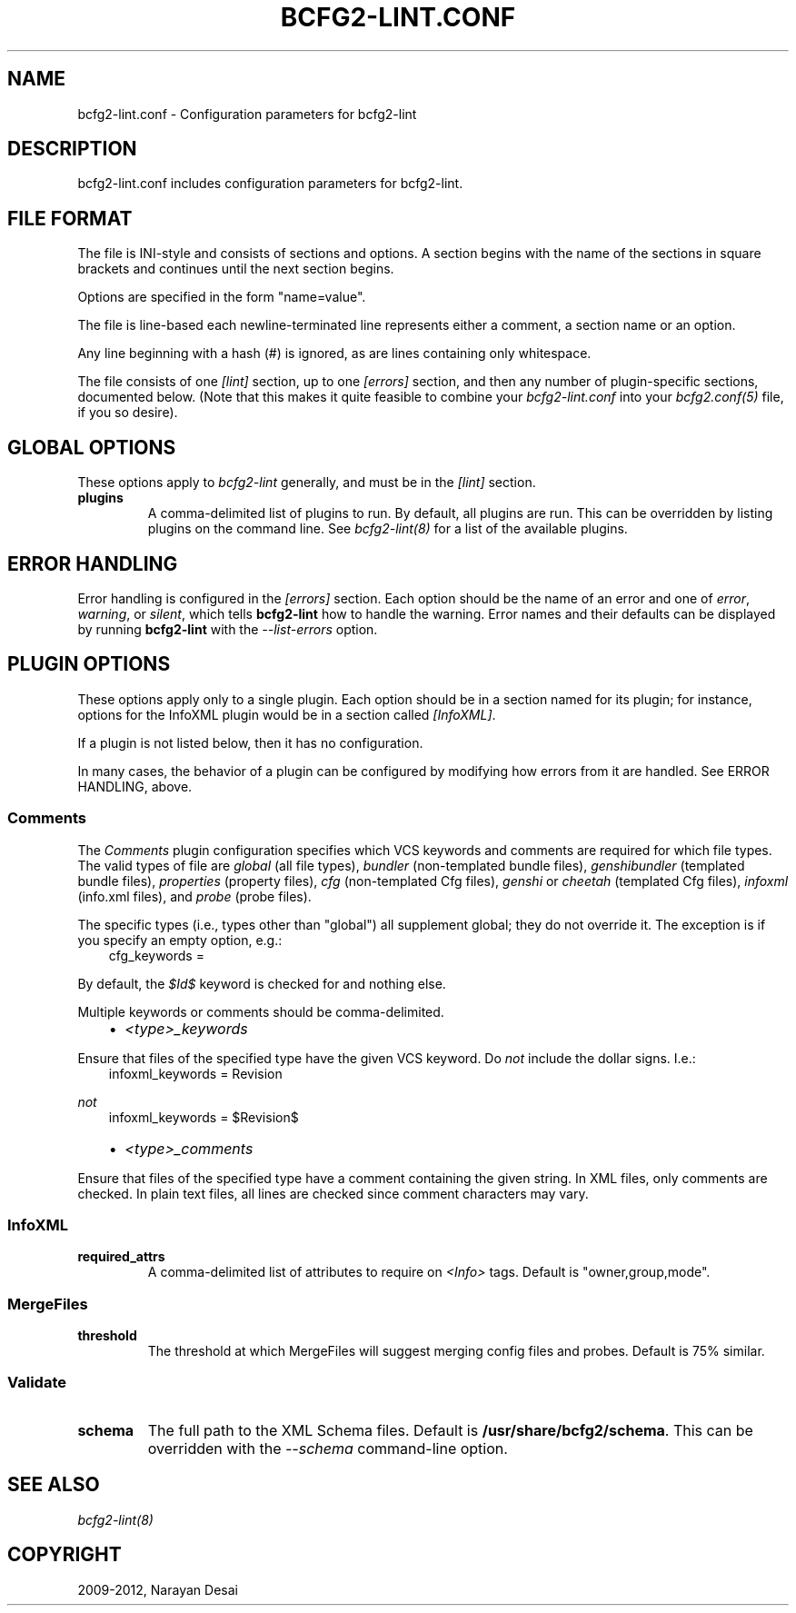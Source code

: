 .TH "BCFG2-LINT.CONF" "5" "November 07, 2012" "1.3" "Bcfg2"
.SH NAME
bcfg2-lint.conf \- Configuration parameters for bcfg2-lint
.
.nr rst2man-indent-level 0
.
.de1 rstReportMargin
\\$1 \\n[an-margin]
level \\n[rst2man-indent-level]
level margin: \\n[rst2man-indent\\n[rst2man-indent-level]]
-
\\n[rst2man-indent0]
\\n[rst2man-indent1]
\\n[rst2man-indent2]
..
.de1 INDENT
.\" .rstReportMargin pre:
. RS \\$1
. nr rst2man-indent\\n[rst2man-indent-level] \\n[an-margin]
. nr rst2man-indent-level +1
.\" .rstReportMargin post:
..
.de UNINDENT
. RE
.\" indent \\n[an-margin]
.\" old: \\n[rst2man-indent\\n[rst2man-indent-level]]
.nr rst2man-indent-level -1
.\" new: \\n[rst2man-indent\\n[rst2man-indent-level]]
.in \\n[rst2man-indent\\n[rst2man-indent-level]]u
..
.\" Man page generated from reStructeredText.
.
.SH DESCRIPTION
.sp
bcfg2\-lint.conf includes configuration parameters for bcfg2\-lint.
.SH FILE FORMAT
.sp
The file is INI\-style and consists of sections and options. A section
begins with the name of the sections in square brackets and continues
until the next section begins.
.sp
Options are specified in the form "name=value".
.sp
The file is line\-based each newline\-terminated line represents either a
comment, a section name or an option.
.sp
Any line beginning with a hash (#) is ignored, as are lines containing
only whitespace.
.sp
The file consists of one \fI[lint]\fP section, up to one \fI[errors]\fP section,
and then any number of plugin\-specific sections, documented below. (Note
that this makes it quite feasible to combine your \fIbcfg2\-lint.conf\fP into
your \fIbcfg2.conf(5)\fP file, if you so desire).
.SH GLOBAL OPTIONS
.sp
These options apply to \fIbcfg2\-lint\fP generally, and must be in the
\fI[lint]\fP section.
.INDENT 0.0
.TP
.B plugins
A comma\-delimited list of plugins to run. By default, all plugins
are run. This can be overridden by listing plugins on the command
line. See \fIbcfg2\-lint(8)\fP for a list of the available
plugins.
.UNINDENT
.SH ERROR HANDLING
.sp
Error handling is configured in the \fI[errors]\fP section. Each option
should be the name of an error and one of \fIerror\fP, \fIwarning\fP, or
\fIsilent\fP, which tells \fBbcfg2\-lint\fP how to handle the
warning. Error names and their defaults can be displayed by running
\fBbcfg2\-lint\fP with the \fI\-\-list\-errors\fP option.
.SH PLUGIN OPTIONS
.sp
These options apply only to a single plugin. Each option should be in a
section named for its plugin; for instance, options for the InfoXML
plugin would be in a section called \fI[InfoXML]\fP.
.sp
If a plugin is not listed below, then it has no configuration.
.sp
In many cases, the behavior of a plugin can be configured by modifying
how errors from it are handled. See ERROR HANDLING, above.
.SS Comments
.sp
The \fIComments\fP plugin configuration specifies which VCS keywords and
comments are required for which file types. The valid types of file are
\fIglobal\fP (all file types), \fIbundler\fP (non\-templated bundle files),
\fIgenshibundler\fP (templated bundle files), \fIproperties\fP (property files),
\fIcfg\fP (non\-templated Cfg files), \fIgenshi\fP or \fIcheetah\fP (templated Cfg
files), \fIinfoxml\fP (info.xml files), and \fIprobe\fP (probe files).
.sp
The specific types (i.e., types other than "global") all supplement
global; they do not override it. The exception is if you specify an
empty option, e.g.:
.INDENT 0.0
.INDENT 3.5
cfg_keywords =
.UNINDENT
.UNINDENT
.sp
By default, the \fI$Id$\fP keyword is checked for and nothing else.
.sp
Multiple keywords or comments should be comma\-delimited.
.INDENT 0.0
.INDENT 3.5
.INDENT 0.0
.IP \(bu 2
\fI<type>_keywords\fP
.UNINDENT
.UNINDENT
.UNINDENT
.sp
Ensure that files of the specified type have the given VCS keyword. Do
\fInot\fP include the dollar signs. I.e.:
.INDENT 0.0
.INDENT 3.5
infoxml_keywords = Revision
.UNINDENT
.UNINDENT
.sp
\fInot\fP
.INDENT 0.0
.INDENT 3.5
infoxml_keywords = $Revision$
.INDENT 0.0
.IP \(bu 2
\fI<type>_comments\fP
.UNINDENT
.UNINDENT
.UNINDENT
.sp
Ensure that files of the specified type have a comment containing the
given string. In XML files, only comments are checked. In plain text
files, all lines are checked since comment characters may vary.
.SS InfoXML
.INDENT 0.0
.TP
.B required_attrs
A comma\-delimited list of attributes to require on \fI<Info>\fP tags.
Default is "owner,group,mode".
.UNINDENT
.SS MergeFiles
.INDENT 0.0
.TP
.B threshold
The threshold at which MergeFiles will suggest merging config files
and probes. Default is 75% similar.
.UNINDENT
.SS Validate
.INDENT 0.0
.TP
.B schema
The full path to the XML Schema files. Default is
\fB/usr/share/bcfg2/schema\fP. This can be overridden with the
\fI\-\-schema\fP command\-line option.
.UNINDENT
.SH SEE ALSO
.sp
\fIbcfg2\-lint(8)\fP
.SH COPYRIGHT
2009-2012, Narayan Desai
.\" Generated by docutils manpage writer.
.\" 
.
